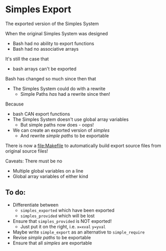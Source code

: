 * Simples Export
  
The exported version of the Simples System

When the original Simples System was designed
- Bash had no ability to export functions
- Bash had no associative arrays
It's still the case that
- bash arrays can't be exported

Bash has changed so much since then that
- The Simples System could do with a rewrite
  - Simple Paths /has/ had a rewrite since then!

Because
- bash CAN export functions
- The Simples System doesn't use global array variables
      - But simple paths now does - oops!
- We can create an exported version of /simples/
      - And rewrite /simple paths/ to be exportable

There is now a file:Makefile
to automatically build export source files
from original source files!

Caveats: There must be no 
- Multiple global variables on a line
- Global array variables of either kind

** To do: 
   
- Differentiate between
      - =simples_exported= which have been exported
      - =simples_provided= which will be lost
- Ensure that =simples_provided= is NOT exported!
      - Just put it on the right, i.e. =x=xval= =y=yval=
- Maybe write =simple_export= as an alternative to =simple_require=
- Revise /simple paths/ to be exportable
- Ensure that all /simples/ are exportable
